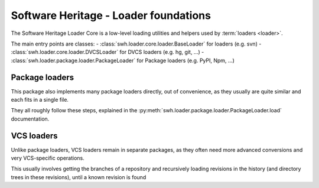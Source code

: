 .. _swh-loader-core:

Software Heritage - Loader foundations
======================================

The Software Heritage Loader Core is a low-level loading utilities and
helpers used by :term:`loaders <loader>`.

The main entry points are classes:
- :class:`swh.loader.core.loader.BaseLoader` for loaders (e.g. svn)
- :class:`swh.loader.core.loader.DVCSLoader` for DVCS loaders (e.g. hg, git, ...)
- :class:`swh.loader.package.loader.PackageLoader` for Package loaders (e.g. PyPI, Npm, ...)

Package loaders
---------------

This package also implements many package loaders directly, out of convenience,
as they usually are quite similar and each fits in a single file.

They all roughly follow these steps, explained in the
:py:meth:`swh.loader.package.loader.PackageLoader.load` documentation.

VCS loaders
-----------

Unlike package loaders, VCS loaders remain in separate packages,
as they often need more advanced conversions and very VCS-specific operations.

This usually involves getting the branches of a repository and recursively loading
revisions in the history (and directory trees in these revisions),
until a known revision is found
